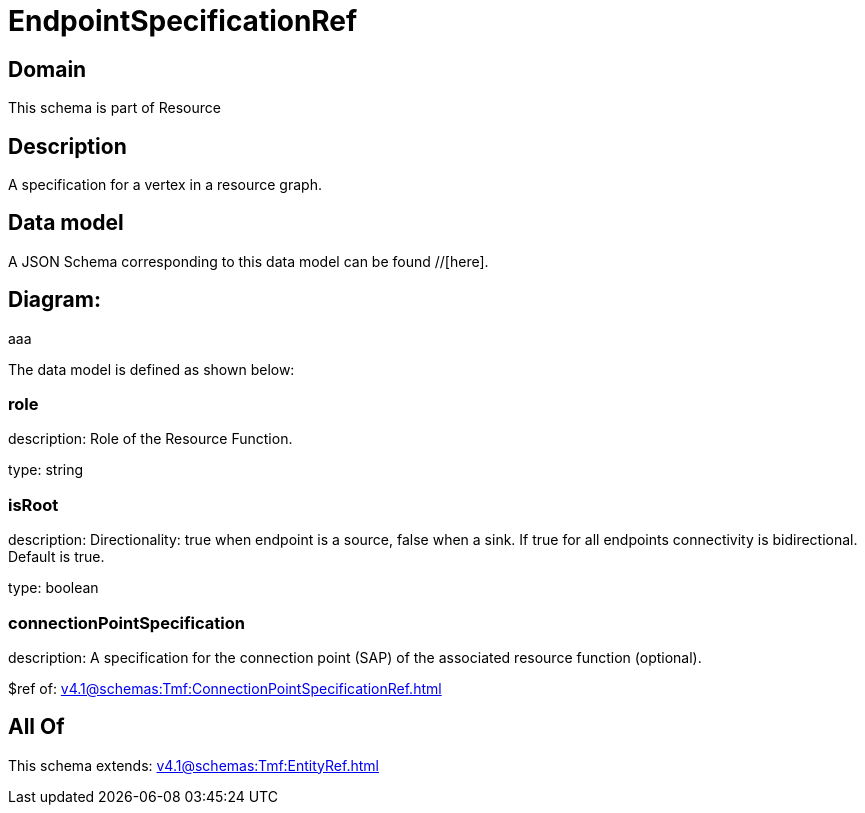= EndpointSpecificationRef

[#domain]
== Domain

This schema is part of Resource

[#description]
== Description
A specification for a vertex in a resource graph.


[#data_model]
== Data model

A JSON Schema corresponding to this data model can be found //[here].

== Diagram:
aaa

The data model is defined as shown below:


=== role
description: Role of the Resource Function.

type: string


=== isRoot
description: Directionality: true when endpoint is a source, false when a sink. If true for all endpoints connectivity is bidirectional. Default is true.

type: boolean


=== connectionPointSpecification
description: A specification for the connection point (SAP) of the associated resource function (optional).

$ref of: xref:v4.1@schemas:Tmf:ConnectionPointSpecificationRef.adoc[]


[#all_of]
== All Of

This schema extends: xref:v4.1@schemas:Tmf:EntityRef.adoc[]

